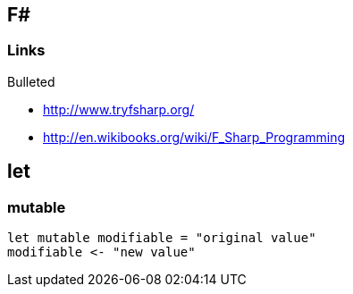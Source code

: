 == F#

:toc:
:toc-placement: preamble

=== Links


.Bulleted
* http://www.tryfsharp.org/
* http://en.wikibooks.org/wiki/F_Sharp_Programming

== let

[source,fsharp]



=== mutable

[source,fsharp]
let mutable modifiable = "original value"
modifiable <- "new value"


